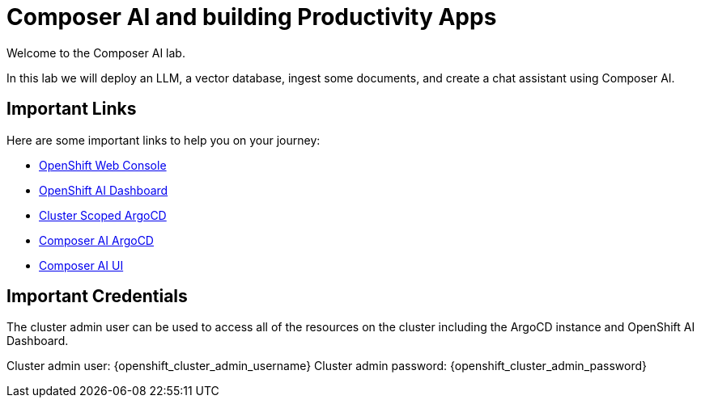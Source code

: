 = Composer AI and building Productivity Apps

Welcome to the Composer AI lab.  

In this lab we will deploy an LLM, a vector database, ingest some documents, and create a chat assistant using Composer AI.

== Important Links

Here are some important links to help you on your journey:

* https://console-openshift-console.{openshift_cluster_ingress_domain}[OpenShift Web Console] 
* https://rhods-dashboard-redhat-ods-applications.{openshift_cluster_ingress_domain}[OpenShift AI Dashboard]
* https://openshift-gitops-server-openshift-gitops.{openshift_cluster_ingress_domain}[Cluster Scoped ArgoCD]
* https://argocd-server-composer-ai-gitops.{openshift_cluster_ingress_domain}[Composer AI ArgoCD]
* http://https://chatbot-ui-composer-ai-apps.{openshift_cluster_ingress_domain}[Composer AI UI]


== Important Credentials

The cluster admin user can be used to access all of the resources on the cluster including the ArgoCD instance and OpenShift AI Dashboard.

Cluster admin user: {openshift_cluster_admin_username}
Cluster admin password: {openshift_cluster_admin_password}

